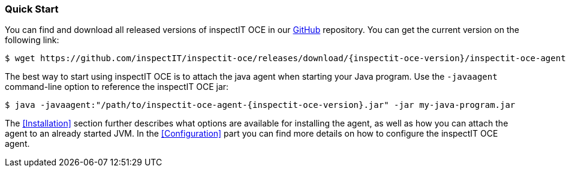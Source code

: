 === Quick Start

You can find and download all released versions of inspectIT OCE in our https://github.com/inspectIT/inspectit-oce/releases[GitHub] repository.
You can get the current version on the following link:

[subs=attributes+]
```bash
$ wget https://github.com/inspectIT/inspectit-oce/releases/download/{inspectit-oce-version}/inspectit-oce-agent-{inspectit-oce-version}.jar
```

The best way to start using inspectIT OCE is to attach the java agent when starting your Java program.
Use the `-javaagent` command-line option to reference the inspectIT OCE jar:

[subs=attributes+]
```bash
$ java -javaagent:"/path/to/inspectit-oce-agent-{inspectit-oce-version}.jar" -jar my-java-program.jar
```

The <<Installation>> section further describes what options are available for installing the agent, as well as how you can attach the agent to an already started JVM.
In the <<Configuration>> part you can find more details on how to configure the inspectIT OCE agent.